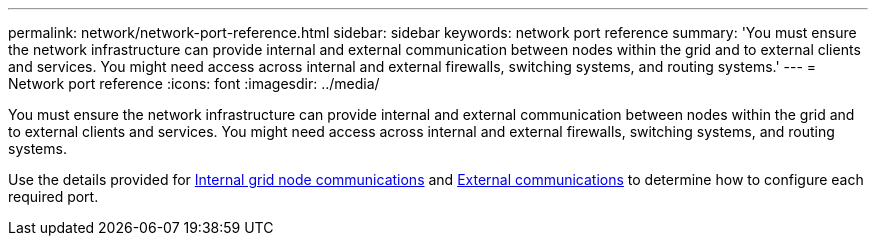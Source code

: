 ---
permalink: network/network-port-reference.html
sidebar: sidebar
keywords: network port reference
summary: 'You must ensure the network infrastructure can provide internal and external communication between nodes within the grid and to external clients and services. You might need access across internal and external firewalls, switching systems, and routing systems.'
---
= Network port reference
:icons: font
:imagesdir: ../media/

[.lead]
You must ensure the network infrastructure can provide internal and external communication between nodes within the grid and to external clients and services. You might need access across internal and external firewalls, switching systems, and routing systems.

Use the details provided for xref:internal-grid-node-communications.adoc[Internal grid node communications] and xref:external-communications.adoc[External communications] to determine how to configure each required port.
